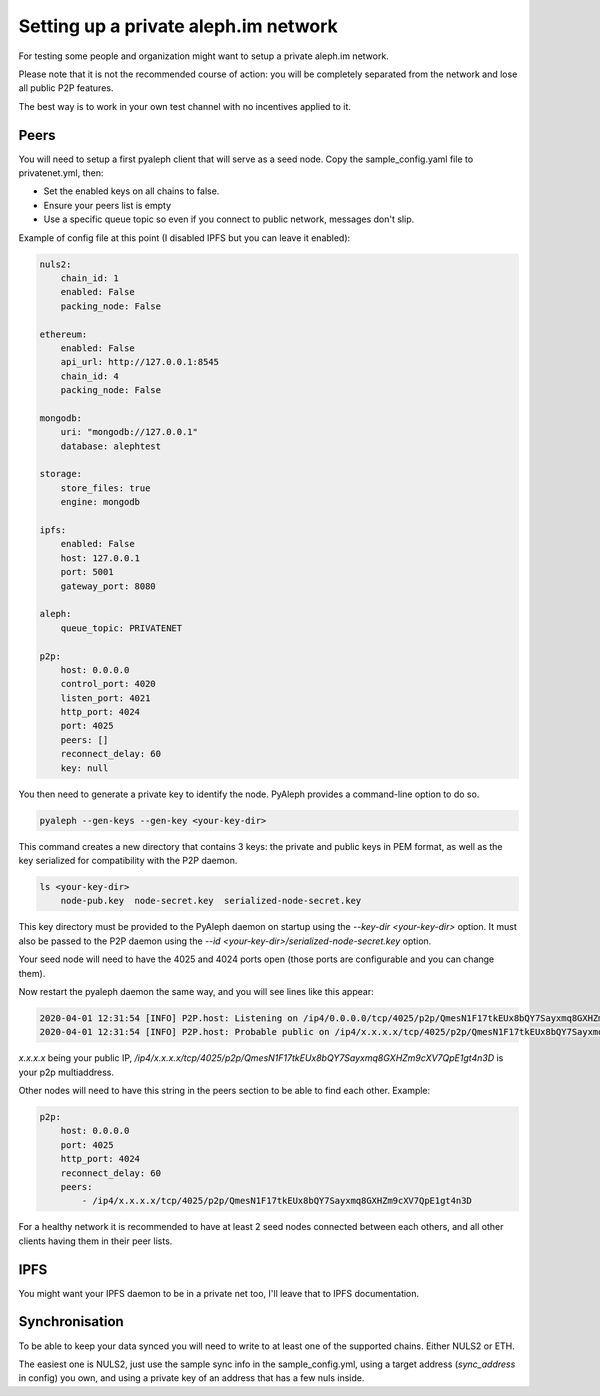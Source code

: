 =====================================
Setting up a private aleph.im network
=====================================

For testing some people and organization might want to setup a private
aleph.im network.

Please note that it is not the recommended course of action: you will
be completely separated from the network and lose all public P2P features.

The best way is to work in your own test channel with no incentives applied to it.

Peers
-----

You will need to setup a first pyaleph client that will serve as a seed node.
Copy the sample_config.yaml file to privatenet.yml, then:

- Set the enabled keys on all chains to false.
- Ensure your peers list is empty
- Use a specific queue topic so even if you connect to public network, messages don't slip.

Example of config file at this point (I disabled IPFS but you can leave it enabled):

.. code-block:: yaml

    nuls2:
        chain_id: 1
        enabled: False
        packing_node: False

    ethereum:
        enabled: False
        api_url: http://127.0.0.1:8545
        chain_id: 4
        packing_node: False

    mongodb:
        uri: "mongodb://127.0.0.1"
        database: alephtest

    storage:
        store_files: true
        engine: mongodb

    ipfs:
        enabled: False
        host: 127.0.0.1
        port: 5001
        gateway_port: 8080

    aleph:
        queue_topic: PRIVATENET

    p2p:
        host: 0.0.0.0
        control_port: 4020
        listen_port: 4021
        http_port: 4024
        port: 4025
        peers: []
        reconnect_delay: 60
        key: null

You then need to generate a private key to identify the node.
PyAleph provides a command-line option to do so.

.. code-block:: bash

    pyaleph --gen-keys --gen-key <your-key-dir>

This command creates a new directory that contains 3 keys: the private and public keys in PEM format,
as well as the key serialized for compatibility with the P2P daemon.

.. code-block:: bash

    ls <your-key-dir>
        node-pub.key  node-secret.key  serialized-node-secret.key

This key directory must be provided to the PyAleph daemon on startup using the `--key-dir <your-key-dir>` option.
It must also be passed to the P2P daemon using the `--id <your-key-dir>/serialized-node-secret.key` option.

Your seed node will need to have the 4025 and 4024 ports open (those ports are
configurable and you can change them).

Now restart the pyaleph daemon the same way, and you will see lines like this appear:

.. code-block:: 

    2020-04-01 12:31:54 [INFO] P2P.host: Listening on /ip4/0.0.0.0/tcp/4025/p2p/QmesN1F17tkEUx8bQY7Sayxmq8GXHZm9cXV7QpE1gt4n3D
    2020-04-01 12:31:54 [INFO] P2P.host: Probable public on /ip4/x.x.x.x/tcp/4025/p2p/QmesN1F17tkEUx8bQY7Sayxmq8GXHZm9cXV7QpE1gt4n3D

`x.x.x.x` being your public IP, `/ip4/x.x.x.x/tcp/4025/p2p/QmesN1F17tkEUx8bQY7Sayxmq8GXHZm9cXV7QpE1gt4n3D`
is your p2p multiaddress.

Other nodes will need to have this string in the peers section to be able to find each other. Example:

.. code-block:: yaml

    p2p:
        host: 0.0.0.0
        port: 4025
        http_port: 4024
        reconnect_delay: 60
        peers:
            - /ip4/x.x.x.x/tcp/4025/p2p/QmesN1F17tkEUx8bQY7Sayxmq8GXHZm9cXV7QpE1gt4n3D

For a healthy network it is recommended to have at least 2 seed nodes connected between each others,
and all other clients having them in their peer lists.

IPFS
----

You might want your IPFS daemon to be in a private net too, I'll leave that to IPFS documentation.

Synchronisation
---------------

To be able to keep your data synced you will need to write to at least one of the
supported chains. Either NULS2 or ETH.

The easiest one is NULS2, just use the sample sync info in the sample_config.yml,
using a target address (`sync_address` in config) you own, and using
a private key of an address that has a few nuls inside.
